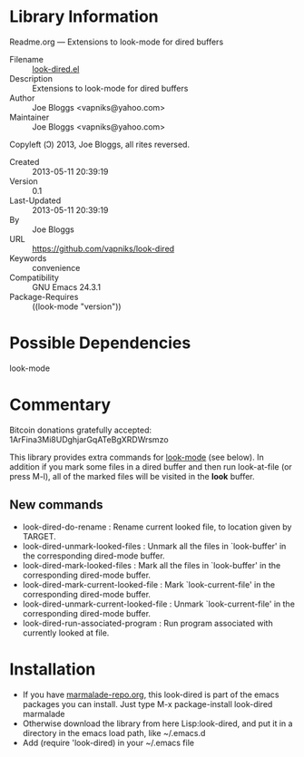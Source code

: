 * Library Information
 Readme.org --- Extensions to look-mode for dired buffers

 - Filename :: [[file:look-dired.el][look-dired.el]]
 - Description :: Extensions to look-mode for dired buffers
 - Author :: Joe Bloggs <vapniks@yahoo.com>
 - Maintainer :: Joe Bloggs <vapniks@yahoo.com>
Copyleft (Ↄ) 2013, Joe Bloggs, all rites reversed.
 - Created :: 2013-05-11 20:39:19
 - Version :: 0.1
 - Last-Updated :: 2013-05-11 20:39:19
 -           By :: Joe Bloggs
 - URL :: https://github.com/vapniks/look-dired
 - Keywords :: convenience
 - Compatibility :: GNU Emacs 24.3.1
 - Package-Requires :: ((look-mode "version"))

* Possible Dependencies

look-mode 

* Commentary
Bitcoin donations gratefully accepted: 1ArFina3Mi8UDghjarGqATeBgXRDWrsmzo

This library provides extra commands for [[http://www.emacswiki.org/emacs/LookMode][look-mode]] (see below).
In addition if you mark some files in a dired buffer and then run look-at-file (or press M-l), 
all of the marked files will be visited in the *look* buffer.
** New commands
- look-dired-do-rename                  : Rename current looked file, to location given by TARGET.
- look-dired-unmark-looked-files        : Unmark all the files in `look-buffer' in the corresponding dired-mode buffer.
- look-dired-mark-looked-files          : Mark all the files in `look-buffer' in the corresponding dired-mode buffer.
- look-dired-mark-current-looked-file   : Mark `look-current-file' in the corresponding dired-mode buffer.
- look-dired-unmark-current-looked-file : Unmark `look-current-file' in the corresponding dired-mode buffer.
- look-dired-run-associated-program     : Run program associated with currently looked at file.

* Installation

 - If you have [[http://www.marmalade-repo.org/][marmalade-repo.org]], this look-dired is part of the emacs packages you can install.  Just type M-x package-install look-dired marmalade 
 - Otherwise download the library from here Lisp:look-dired, and put it in a directory in the emacs load path, like ~/.emacs.d
 - Add (require 'look-dired) in your ~/.emacs file
